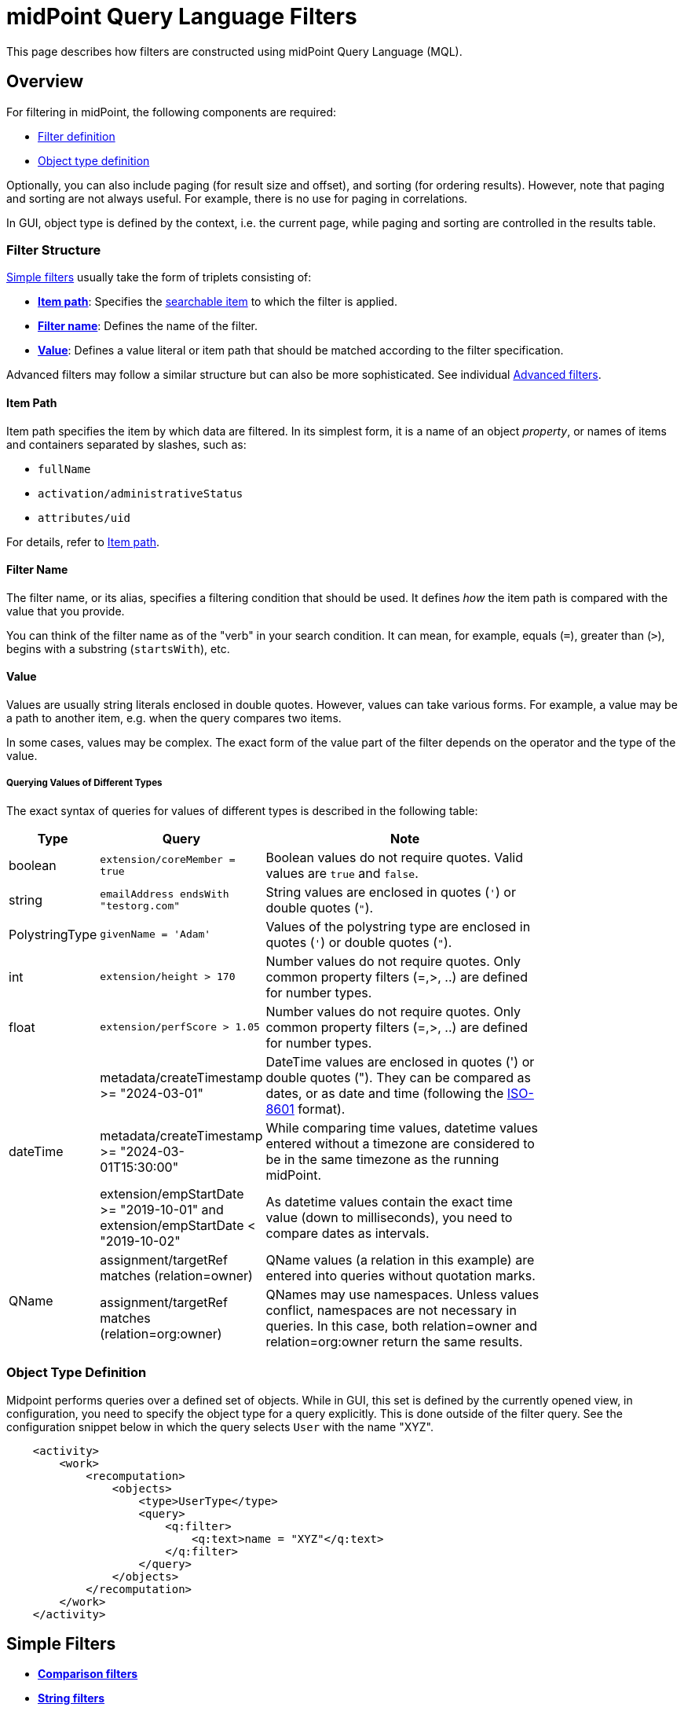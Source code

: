 = midPoint Query Language Filters
:page-nav-title: Filters
:page-display-order: 100
:page-toc: top
:toclevels: 2
:experimental:

This page describes how filters are constructed using midPoint Query Language (MQL).

== Overview

For filtering in midPoint, the following components are required:

* <<filter_structure,Filter definition>>
* <<object_type_definition,Object type definition>>

Optionally, you can also include paging (for result size and offset), and sorting (for ordering results).
However, note that paging and sorting are not always useful.
For example, there is no use for paging in correlations.

In GUI, object type is defined by the context, i.e. the current page, while paging and sorting are controlled in the results table.

[[filter_structure]]
=== Filter Structure

<<simple_filters,Simple filters>> usually take the form of triplets consisting of:

* <<item_path,*Item path*>>: Specifies the xref:./searchable-items.adoc[searchable item] to which the filter is applied.
* <<filter_name,*Filter name*>>: Defines the name of the filter.
* <<value,*Value*>>: Defines a value literal or item path that should be matched according to the filter specification.

Advanced filters may follow a similar structure but can also be more sophisticated. See individual <<advanced_filters,Advanced filters>>.

[[item_path]]
==== Item Path

Item path specifies the item by which data are filtered.
In its simplest form, it is a name of an object _property_, or names of items and containers separated by slashes, such as:

* `fullName`
* `activation/administrativeStatus`
* `attributes/uid`

For details, refer to xref:/midpoint/reference/concepts/item-path/[Item path].

[[filter_name]]
==== Filter Name
The filter name, or its alias, specifies a filtering condition that should be used.
It defines _how_ the item path is compared with the value that you provide.

You can think of the filter name as of the "verb" in your search condition.
It can mean, for example, equals (`=`), greater than (`>`), begins with a substring (`startsWith`), etc.

[[value]]
==== Value

Values are usually string literals enclosed in double quotes.
However, values can take various forms.
For example, a value may be a path to another item, e.g. when the query compares two items.

In some cases, values may be complex.
The exact form of the value part of the filter depends on the operator and the type of the value.

[#_querying_values_of_different_types]
===== Querying Values of Different Types

The exact syntax of queries for values of different types is described in the following table:

[options="header", cols="10,30, 60", width=80]
|====
| Type | Query | Note

| boolean
| `extension/coreMember = true`
| Boolean values do not require quotes. Valid values are `true` and `false`.

| string
| `emailAddress endsWith "testorg.com"`
| String values are enclosed in quotes (`'`) or double quotes (`"`).

| PolystringType
| `givenName = 'Adam'`
| Values of the polystring type are enclosed in quotes (`'`) or double quotes (`"`).

| int
| `extension/height > 170`
| Number values do not require quotes. Only common property filters (=,>, ..) are defined for number types.

| float
| `extension/perfScore > 1.05`
| Number values do not require quotes. Only common property filters (=,>, ..) are defined for number types.

.3+| dateTime
| metadata/createTimestamp >= "2024-03-01"
| DateTime values are enclosed in quotes (') or double quotes ("). They can be compared as dates, or as date and time (following the https://en.wikipedia.org/wiki/ISO_8601[ISO-8601] format).

| metadata/createTimestamp >= "2024-03-01T15:30:00"
| While comparing time values, datetime values entered without a timezone are considered to be in the same timezone as the running midPoint.

| extension/empStartDate >= "2019-10-01" and extension/empStartDate < "2019-10-02"
| As datetime values contain the exact time value (down to milliseconds), you need to compare dates as intervals.

.2+| QName
| assignment/targetRef matches (relation=owner)
| QName values (a relation in this example) are entered into queries without quotation marks.

| assignment/targetRef matches (relation=org:owner)
| QNames may use namespaces. Unless values conflict, namespaces are not necessary in queries. In this case, both relation=owner and relation=org:owner return the same results.
|====

[[object_type_definition]]
=== Object Type Definition

Midpoint performs queries over a defined set of objects.
While in GUI, this set is defined by the currently opened view, in configuration, you need to specify the object type for a query explicitly.
This is done outside of the filter query.
See the configuration snippet below in which the query selects `User` with the name "XYZ".

[source,XML]
----
    <activity>
        <work>
            <recomputation>
                <objects>
                    <type>UserType</type>
                    <query>
                        <q:filter>
                            <q:text>name = "XYZ"</q:text>
                        </q:filter>
                    </query>
                </objects>
            </recomputation>
        </work>
    </activity>
----

[[simple_filters]]
== Simple Filters

* <<comparison_filters,*Comparison filters*>>
* <<string_filters,*String filters*>>
* <<logical_filters,*Logical filters*>>


[[comparison_filters]]
=== Comparison Filters

Comparison filters are used to compare attribute or property values against specified criteria.
These filters operate on simple data types like strings, numbers, or dates, and are commonly used to match objects where a property equals a certain value, contains a value, or falls within a range.

While the path is commonly referenced on the left, and a value or pattern on the right side, comparison filters also support item paths on the right side.
For example, `activation/validFrom > activation/validTo` should return all objects with incorrectly set activations, i.e. objects for which the activation starts after it ends.

The following table summarizes common comparison filters:

[options="header", cols="15,10,30", width=70]
|====
| Name | Alias | Description
| `equal` | `=` | Matches items equal to a value.
| `notEqual`
| != | Matches items different from a value.

| `less` | `<` | Matches items smaller than a value.
| `lessOrEqual` | `&lt;=` | Matches items smaller or equal to a value.
| `greater` | `>` | Matches items greater than a value.
| `greaterOrEqual` | `>=` | Matches items greater or equal to a value.
|====

.Examples of using comparison filters on users:
`familyName = "Doe"`::
Equals filter, searches for all users with the familyName of "Doe".
`familyName = ("Doe", "Smith")`::
Equals multi-value filter, searches for all users with the familyName of "Doe" or "Smith".
`name != "Administrator"`::
Not equals filter, searches for everyone except for "Administrator".
`name != ("Administrator", "Leonardo")`::
Not equals multi-value filter, searches for everyone except for "Administrator" and "Leonardo".
`activation/validTo < "2022-01-01"`::
Less filter, searches for all users that will not be valid after 2021.

[TIP]
====
In Equal (`=`) and notEqual (`!=`) filters, you can enclose multiple values within parentheses on the right side of the query.
The query `name = ("adam","john")` provides the same results as `name = "adam" or name = "john"` . +
====

[[string_filters]]
=== String Filters

String filters are used to query objects based on textual properties, such as names, identifiers, or email addresses.
String values must be enclosed in single (`'`) or double (`"`) quotation marks, and queries are case-sensitive.

These filters are useful when searching for users, roles, or organizational units based on partial or complete string values.

In addition to common filters, such as equal or notEqual, the following filters can be applied to string and polystring values:

[options="header", cols="15,40", width=70]
|====
| Name | Description

| `startsWith` | Matches items starting with a specified string.
| `contains` | Matches string properties that contain a specified substring.
| `endsWith` | Matches string properties that end in a specified substring.
| `fullText` | Performs a full text search. The item path must be a dot (`.`)
|====


[#_matching_rules]
=== Matching Rules
Matching rules filters are a specialized subset of filters designed to perform more flexible, rule-based comparisons of attribute values.
They are useful when strict equality is too limiting and when a domain-specific matching logic is required.
They are typically used when you want to be more tolerant, for example to disregard varying casing in usernames, or to tolerate the use of whitespaces in various values.

The syntax of a matching rule in a query is: `filter[matchingRuleName]`

For a list of all matching rules, refer to the xref:../../matching-rules.adoc[] page.

.Example usage
`givenName =[origIgnoreCase] "Adam"`::
Query matches all cases of "Adam" in givenName with various casings, such as 'Adam', 'adam', or 'ADAM'.
`emailAddress endsWith[stringIgnoreCase] "@test.com"`::
Query matches users with email addresses that end with the "test.com" domain.


[[logical_filters]]
=== Logical Filters

Logical filters combine several subfilters into one filter using logical operators.
They enable you to search for objects, such as users, that meet multiple criteria simultaneously, or to exclude certain matches.

In more complex filters, you can use parentheses to group logical statements for better readability.
If you do not use parentheses, midPoint will evaluate the filter following this logic:

* `not` is evaluated first as it changes the meaning of the filter.
* `and` is evaluated next.
* `or` is evaluated last.

The following logical operators are available:

.Logical Operators
[options="header", cols="10,30,30", width=70]
|====
| Operator | Example | Description

| `and`
| `givenName = "John" and familyName = "Doe"`
| All subfilters must be `true`.

| `or`
| `givenName = "Bill" or nickName = "Bill"`
| Any of the subfilters has to be `true`.

| `not`
| `givenName not startsWith "J"` +
`givenName != "John"` +
not ( givenName = "Leonardo" )
| Logical negation where `not` prefixes the filter name.

|====

See the following examples of filters:

[source,midpoint-query]
----
givenName = "John" and familyName = "Doe"
----

----
familyName = "Doe" and (givenName = "John" or givenName ="Bill")
----

[[advanced_filters]]
== Advanced Filters

Advanced filters are typically used in assignment conditions, object templates, policy rules, and archetype definitions.
Their structure reflects the internal schema of the queried objects.

A key aspect of advanced filters is that they operate in the context of a specific object.
They support path-based navigation and so enable you to target deeply nested attributes.

Filters can compare values, evaluate object relationships, or perform self-referencing using "`.`" which refers to the currently evaluated midPoint object.

The following advanced filters are available:

* <<matches_filter,Matches filter>>
* <<inoid_filter,inOid filter>>
* <<reference_filters,Reference filters>>
* <<organization_filters,Organization filters>>
* <<#_similarity_filters,Similarity filters>>
* <<other_filters,Other filters>>

[[matches_filter]]
=== Matches Filter

The matches filter operates on a container or a structured value, and specifies conditions that must be met by a single container value.

It is in the form of `itemPath matches (subfilter)`, where `subfilter` (and item paths) are relative to the container, for example `assignment/validTo < "2022-01-01"` is the same as `assignment matches (validTo < "2022-01-01")`.

The `subfilter` is any of the supported filters in which paths are relative to the container.
It enables you to specify multiple conditions (joined using <<Logical Filters>>) that must be met by container values.

An example of the matches filter:
----
activation matches (
  validFrom > "2022-01-01"
   and validTo <"2023-01-01"
)
----


[IMPORTANT]
====
For filters that match multiple properties of multi-value containers (such as `assignment`), it is important to consider if you want to match a container where one container value meets all criteria, or if these criteria could be met by multiple different container values.

If these multiple criteria are to be met by a single container value, you must use the Matches filter.

The filter `assignment/validFrom > "2022-01-01" and assignment/validTo <"2023-01-01"` is different from `assignment matches (validFrom > "2022-01-01" and validTo <"2023-01-01")`.
The first filter will match users who have one assignment starting after 2022, and potentially, another assignment ending by 2023.
The second filter with match users who have an assignment which starts in 2022 and expires before 2023.
====

[[inoid_filter]]
=== inOid Filter

Unlike path-based filters, inOid filters are used to match objects whose object identifiers (OID) are included directly in a specified list.
This is used when you already have a list of known object identifiers and want to retrieve or process the corresponding objects.

An inOid query is a triplet consisting of an object representation, an `inOid` filter, and a list of OID values enclosed in parentheses.

An example of querying one specific object by its OID:

`. inOid ("00000000-0000-0000-0000-000000000702")`

An example of querying 2 specific objects by their OIDs:

`. inOid ("eb21455d-17cc-4390-a736-f1d6afa82057", "87e048ae-6fcf-47bb-a55e-60acb8604ead")`

[[reference_filters]]
=== Reference Filters

Reference filters are used to find objects that have a reference (like `targetRef` or `orgRef`) pointing to another object.
You can then filter these based on the properties of the referenced object.
To do that, you use the `@` operator, which lets you access properties of the referenced object, not just the reference itself.

These filters are typically used to query or restrict relationships between objects, such as finding all objects assigned to a particular role, or all tasks owned by a specific user.

You can also perform inverse queries using the _referencedBy_ filter to search for an object by properties of its referencer.
For example, you can search for roles by properties of their members.

[#_Matches_Filter_in_References]
==== Matches Filter in References

Matches filters can be used to query reference-type properties, such as `targetRef`, based on specific properties of the reference.
While you can filter by OID alone in midPoint, matches filters enable you to filter references by additional metadata.

You can filter by the following properties:

* *oid*  matches the target OID exactly (UUID as a string). Example: `assignment/targetRef matches (oid = efaf89f4-77e9-460b-abc2-0fbfd60d9167)`
* *relation* matches any reference with a specified relation (QName). Example: `roleMembershipRef matches (relation = manager)`
* *targetType* matches any reference with a specified target type (QName). Example: `roleMembershipRef matches (targetType = OrgType)`

You can use any combination of these three properties of a reference, however, only `equals` and `and` filters are supported.
This limits the maximum number of conditions that you can use in a filter to three (see the example below).
However, you can workaround this limitation, and enhance matches filters, using <<dereferencing,dereferencing>> which enables you to match the three properties on multiple objects.

----
roleMembershipRef matches (
  oid = "bc3f7659-e8d8-4f56-a647-2a352eead720"
  and relation = manager
  and targetType = OrgType
)
----

[[dereferencing]]
==== Dereferencing

With dereferencing, you can write filter conditions which are executed on referenced objects.
Dereferencing is done using the `@` special character in the item path after the reference.
For example, the `assignment/targetRef/@` item path points to an object referenced by `targetRef` instead of `targetRef` itself.
This enables you to enhance paths with properties of referenced objects, such as `assignment/targetRef/@/name` which means the `name` of the assigned object.

For example, dereferencing enables you to search for users with a specific assigned role by the role name instead of its OID, even if the execution time will be slightly longer since we need to dereference objects.
`assignment/targetRef/@/name = "Superuser"` matches any user who is directly assigned the superuser role.

[TIP]
====
* To also match users who are assigned a role indirectly, you should use `roleMembershipRef` instead of `assignment/targetRef`.
* If you need to match a referenced object on multiple properties, you should use the Matches filter.
====

[NOTE]
====
* Dereferencing is not supported in authorizations, in-memory, and in resource searches.
It is also not supported for object references defined via schema extensions.
====

==== Dereferencing Inside Reference Matches Filter

You can use dereferencing inside a Reference Matches filter to match properties of a reference, and also properties of its target, i.e. not just the reference itself.
This means you can write a query that looks at attributes of the referenced object, such as the role name or user's organization, rather than matching only the OID or the type of the reference.

This is done using a reference filter combined with subfilters which apply to the dereferenced target object.
For example, you can find users assigned to roles with a specific name, without needing to know the role's OID.

.Find all users who are managers for roles with the `Business Role` archetype
----
assignment/targetRef matches ( <1>
  targetType = RoleType <2>
  and relation = manager <3>
  and @ matches ( <4>
     archetypeRef/@/name = "Business Role" <5>
  )
)
----
<1> We are matching references in `assignment/targetRef`.
<2> The type of the referenced target should be `RoleType`.
<3> The relation of users to the assigned role is `manager`.
<4> We dereference the target and match its properties.
<5> Name of the role archetype should be `Business Role`.
This is done by dereferencing `archetypeRef`, using `@` in the item path.

[NOTE]
====
This feature is currently supported only in the midPoint native repository.
It is not supported in authorizations, in-memory and in resource searches.
==== 

==== referencedBy Filter

The referencedBy filter is a reverse-search filter.

It scans through objects of a specified type (such as Roles or Accounts), looks in a specified reference path (such as `assignment/targetRef`), and returns those objects where the reference points to the object being evaluated, and that match the given filter.

You can use this filter, for example, to find users that are not referenced by any provisioning targets, i.e. clean up unused objects, or to find incoming references, for example to find all roles that include a user in an assignment.

In order to use a referencedBy filter, you must also specify:

* The `type` of objects which it references.
* The `path` of the object reference which is used for the reference (e.g. `assignment/targetRef` or `inducement/targetRef`).

.This looks for all roles assigned to Administrator:
----
. referencedBy ( <1>
  @type = UserType <2>
  and @path = assignment/targetRef <3>
  and name = "Administrator" <4>
)
----
<1> `referencedBy` is the filter name.
<2> `@type` (required) is a special filter property which specifies the `type` of objects that should be considered when evaluating the filter. In this case, we are interested in users.
<3> `@path` (required) is a special filter property which specifies which object reference should be used in the filter.
In this case, we are interested in directly assigned roles (`assignment/targetRef`).
<4> The filter which the referencing object must match.
In this case, the name of the referencing object must be `Administrator`.


NOTE: _referencedBy_ filters are not supported for object references defined via schema extensions.

==== ownedBy Filter

With ownedBy filters, you can find objects that are embedded inside a parent container object, such as assignments, or inducements.
This is useful when querying container values that do not exist independently but are part of a larger object.

The syntax of this filter is similar to that of the referencedBy filter.

You can only apply ownedBy filters to the current object path (`.`).

The properties of ownedBy filter are:

* *type*: (Required) Defines the type of the parent/owner.
* *path*: Defines the name/location of the container inside the parent.
* *filter*: Specifies a filter to which the parent needs to conform.
The filter is an explicit element in XML/YAML/JSON.
In midPoint queries, any filter that is not a special property of ownedBy is automatically treated as a nested filter.

.The following example looks for all inducements in role-like objects:
----
. ownedBy ( @type = AbstractRoleType and @path = inducement)
----

[NOTE]
====
_ownedBy_ filters are currently only supported in the midPoint native repository.
They are not supported in authorizations, in-memory, and in resource searches.
====

[[organization_filters]]
=== Organization Filters

Organization filters are used to filter objects based on their organization membership.

These filters can help you, for example, assign roles to users under a certain department or location, or restrict access to users belonging to a specific organizational branch.

Organization filters specify the object identifier (OID) of an organization unit, and can include a scope to control whether only direct members or all descendants in the hierarchy are matched.
This makes them ideal for queries like "find all users under department X", or "get all roles withing this branch of the organization tree".

These filters operate on an object as a whole and so the item path must be `.` (the dot).

[options="header", cols="10,10,30", width=70]
|===
| Name | Value | Description

| inOrg
| OID (UUID)
| Matches an object if it is a part of an organization unit or its subunits. +
By default, the filter searches in the entire organization unit subtree. +
To limit the search only to direct children of the specified organization unit, and to exclude deeper nested units, use the `[ONE_LEVEL]` option.

| isRoot
| N/A
| Matches an object if it is the organization root. This filter does not have any values.
|===


`. inOrg "f9444d2d-b625-4d5c-befd-36c9b5861ac4"`::
Matches all objects that are members of the specified organization and all its subunits (whole SUBTREE).

`. inOrg[ONE_LEVEL] "f9444d2d-b625-4d5c-befd-36c9b5861ac4"`::
If you only need to match users in a specified organization, use the ONE_LEVEL matching rule.

`. isRoot`::
Matches organization units that are organization tree roots.

[#_similarity_filters]
=== Similarity Filters

Similarity filters are used to perform fuzzy, i.e. not exact, matches.
This makes them suitable for correlation, where you need to find the best match even if there is no exact identifier (such as an employee ID).
With similarity filters, you have the flexibility to use fuzzy matching based on name, email, etc. instead.
However, you can also use similarity filters in manual searches to find _similar_ results to what you were looking for, when the original search did not return any results.

MQL provides the following fuzzy filters:

* `levenshtein` 
* `similarity`

Contrary to other filters, the right side of the query consists of a triplet of parameters enclosed in parentheses.
Their meaning is explained in following table:

[options="header",cols="10,10,30,30",width=90]
|===
| Name | Value | Description | Parameters
| levenshtein
| (value, threshold, inclusive)
| Matches objects for which the queried attribute has the Levenshtein distance *lower than* (or equal to, depending on the inclusive parameter value) the specified threshold.
a| * Value (string): A string value that is compared with the queried attribute.
* Threshold (integer): The compared distance value. The result must be smaller than (or equal to) the threshold.
* Inclusive (boolean): Defines if objects with the threshold value should be included in the result (_true_) or not (_false_).

| similarity
| (value, threshold, inclusive)
| Matches objects for which the queried attribute has similarity *greater than* (or equal to, depending on the inclusive parameter value) the specified threshold. +
Similarity of 1 means an exact match, while 0 means no similarity.
a| * Value (string): A string value that is compared with the queried attribute.
* Threshold (float): The compared distance value. The result must be greater than (or equal to) the threshold.
* Inclusive (boolean): Defines if objects with the threshold value should be included in the result (_true_) or not (_false_).
|===

As similarity filters are implemented using https://www.postgresql.org/docs/current/fuzzystrmatch.html#FUZZYSTRMATCH-LEVENSHTEIN[levenshtein PostgreSQL function] and https://www.postgresql.org/docs/current/pgtrgm.html[similarity PostgreSQL function], they only work with the native repository.

`name levenshtein ("ang",2,true)`::
Matches all users whose name attribute has Levenshtein distance 2 or lower from the string "ang".

`name levenshtein ("ang",2,false)`::
Matches all users whose name has Levenshtein distance lower than 2 from the string "ang".

`name similarity ('gren', 0.5, true)`::
Matches all users whose name has similarity of 0.5 or lower from the string 'gren'.


NOTE: The Levenshtein distance between two strings is the number of modifications required to transform one string (s1) into the other string (s2). It allows for single-character edits such as deletion, insertion, and substitution. For example, for s1=“helloIndia” and s2=“halloindia,” the Levenshtein distance is 2.

[[other_filters]]
=== Other Filters

MidPoint provides also additional unsorted filters that extend the functionality of the other available filters.
They are typically used to refine queries by existence checks or to constrain results to objects of a particular class.

[options="header",cols="10,10,30",width=70]
|===
| Name | Value | Description
| exists | N/A | Matches an item if it exists, i.e. if it has a value. This filter does not have a value.
| type | object type | Matches an object if it is of the specified type. This is usually used in combination with the `and` filter for dereferenced objects, or when you need to match a property defined in a more specific type.
|===


